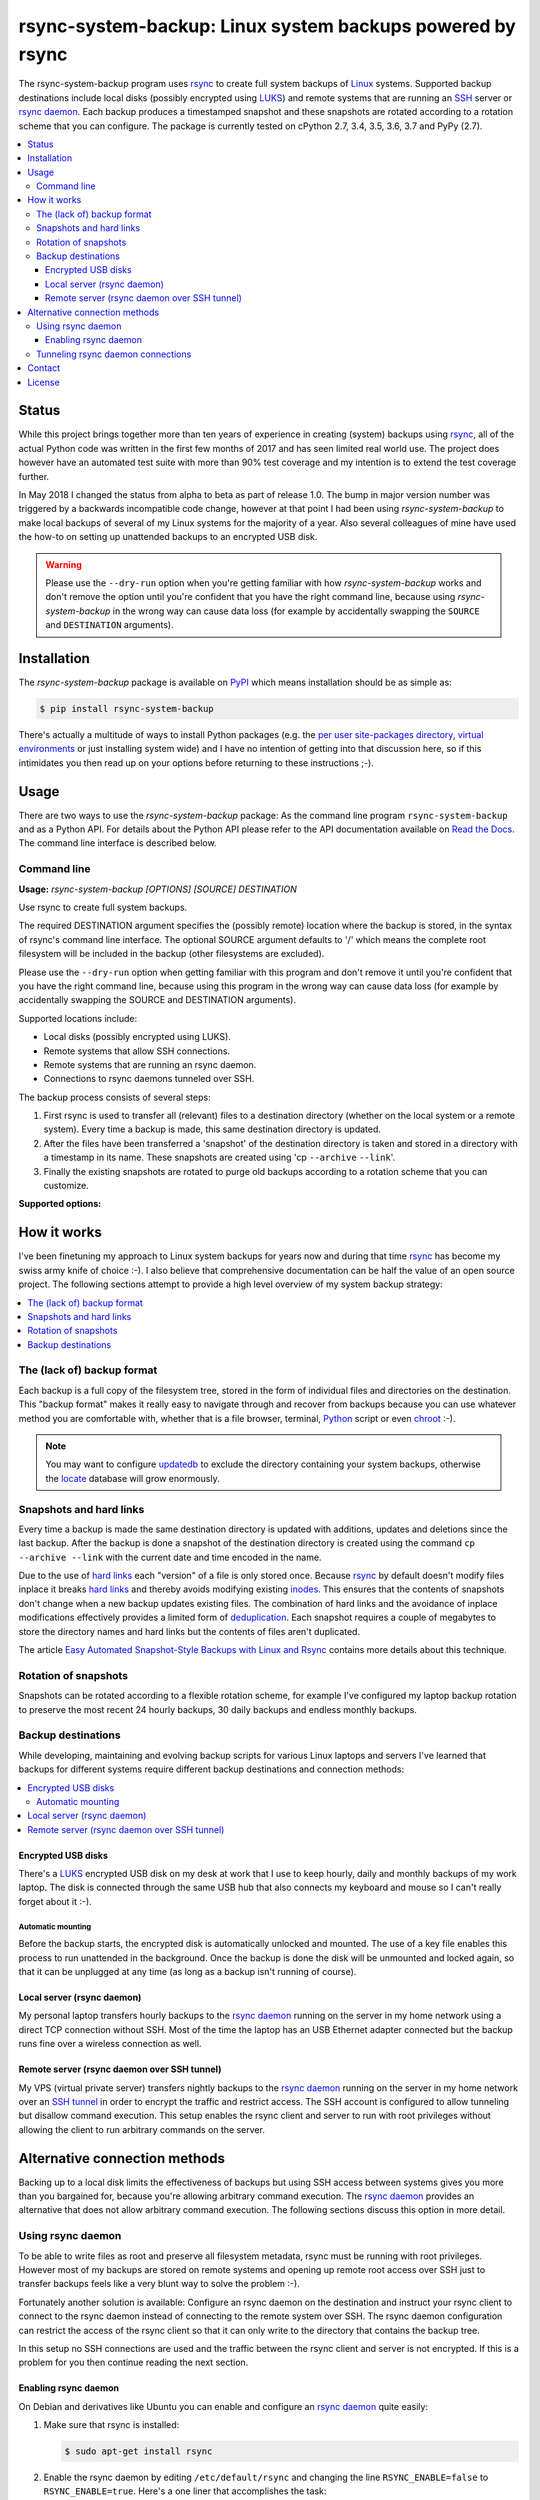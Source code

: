rsync-system-backup: Linux system backups powered by rsync
==========================================================

.. image:: https://travis-ci.org/xolox/python-rsync-system-backup.svg?branch=master
   :target: https://travis-ci.org/xolox/python-rsync-system-backup

.. image:: https://coveralls.io/repos/xolox/python-rsync-system-backup/badge.svg?branch=master
   :target: https://coveralls.io/r/xolox/python-rsync-system-backup?branch=master

The rsync-system-backup program uses rsync_ to create full system backups of
Linux_ systems. Supported backup destinations include local disks (possibly
encrypted using LUKS_) and remote systems that are running an SSH_ server or
`rsync daemon`_. Each backup produces a timestamped snapshot and these
snapshots are rotated according to a rotation scheme that you can configure.
The package is currently tested on cPython 2.7, 3.4, 3.5, 3.6, 3.7 and PyPy
(2.7).

.. contents::
   :depth: 3
   :local:

Status
------

While this project brings together more than ten years of experience in
creating (system) backups using rsync_, all of the actual Python code was
written in the first few months of 2017 and has seen limited real world use.
The project does however have an automated test suite with more than 90% test
coverage and my intention is to extend the test coverage further.

In May 2018 I changed the status from alpha to beta as part of release 1.0. The
bump in major version number was triggered by a backwards incompatible code
change, however at that point I had been using `rsync-system-backup` to make
local backups of several of my Linux systems for the majority of a year. Also
several colleagues of mine have used the how-to on setting up unattended
backups to an encrypted USB disk.

.. warning:: Please use the ``--dry-run`` option when you're getting familiar
             with how `rsync-system-backup` works and don't remove the option
             until you're confident that you have the right command line,
             because using `rsync-system-backup` in the wrong way can cause
             data loss (for example by accidentally swapping the ``SOURCE``
             and ``DESTINATION`` arguments).

Installation
------------

The `rsync-system-backup` package is available on PyPI_ which means
installation should be as simple as:

.. code-block:: sh

   $ pip install rsync-system-backup

There's actually a multitude of ways to install Python packages (e.g. the `per
user site-packages directory`_, `virtual environments`_ or just installing
system wide) and I have no intention of getting into that discussion here, so
if this intimidates you then read up on your options before returning to these
instructions ;-).

Usage
-----

There are two ways to use the `rsync-system-backup` package: As the command
line program ``rsync-system-backup`` and as a Python API. For details about the
Python API please refer to the API documentation available on `Read the Docs`_.
The command line interface is described below.

Command line
~~~~~~~~~~~~

.. A DRY solution to avoid duplication of the `rsync-system-backup --help' text:
..
.. [[[cog
.. from humanfriendly.usage import inject_usage
.. inject_usage('rsync_system_backup.cli')
.. ]]]

**Usage:** `rsync-system-backup [OPTIONS] [SOURCE] DESTINATION`

Use rsync to create full system backups.

The required DESTINATION argument specifies the (possibly remote) location
where the backup is stored, in the syntax of rsync's command line interface.
The optional SOURCE argument defaults to '/' which means the complete root
filesystem will be included in the backup (other filesystems are excluded).

Please use the ``--dry-run`` option when getting familiar with this program and
don't remove it until you're confident that you have the right command line,
because using this program in the wrong way can cause data loss (for example
by accidentally swapping the SOURCE and DESTINATION arguments).

Supported locations include:

- Local disks (possibly encrypted using LUKS).
- Remote systems that allow SSH connections.
- Remote systems that are running an rsync daemon.
- Connections to rsync daemons tunneled over SSH.

The backup process consists of several steps:

1. First rsync is used to transfer all (relevant) files to a destination
   directory (whether on the local system or a remote system). Every time
   a backup is made, this same destination directory is updated.

2. After the files have been transferred a 'snapshot' of the destination
   directory is taken and stored in a directory with a timestamp in its
   name. These snapshots are created using 'cp ``--archive`` ``--link``'.

3. Finally the existing snapshots are rotated to purge old backups
   according to a rotation scheme that you can customize.

**Supported options:**

.. csv-table::
   :header: Option, Description
   :widths: 30, 70


   "``-b``, ``--backup``","Create a backup using rsync but don't create a snapshot and don't rotate
   old snapshots unless the ``--snapshot`` and/or ``--rotate`` options are also given."
   "``-s``, ``--snapshot``","Create a snapshot of the destination directory but don't create a backup
   and don't rotate old snapshots unless the ``--backup`` and/or ``--rotate`` options
   are also given.
   
   This option can be used to create snapshots of an rsync daemon module using
   a 'post-xfer exec' command. If DESTINATION isn't given it defaults to the
   value of the environment variable ``$RSYNC_MODULE_PATH``."
   "``-r``, ``--rotate``","Rotate old snapshots but don't create a backup and snapshot unless the
   ``--backup`` and/or ``--snapshot`` options are also given.
   
   This option can be used to rotate old snapshots of an rsync daemon module
   using a 'post-xfer exec' command. If DESTINATION isn't given it defaults to
   the value of the environment variable ``$RSYNC_MODULE_PATH``."
   "``-m``, ``--mount=DIRECTORY``","Automatically mount the filesystem to which backups are written.
   
   When this option is given and ``DIRECTORY`` isn't already mounted, the
   'mount' command is used to mount the filesystem to which backups are
   written before the backup starts. When 'mount' was called before the
   backup started, 'umount' will be called when the backup finishes.
   
   An entry for the mount point needs to be
   defined in /etc/fstab for this to work."
   "``-c``, ``--crypto=NAME``","Automatically unlock the encrypted filesystem to which backups are written.
   
   When this option is given and the ``NAME`` device isn't already unlocked, the
   cryptdisks_start command is used to unlock the encrypted filesystem to
   which backups are written before the backup starts. When cryptdisks_start
   was called before the backup started, cryptdisks_stop will be called
   when the backup finishes.
   
   An entry for the encrypted filesystem needs to be defined in /etc/crypttab
   for this to work. If the device of the encrypted filesystem is missing and
   rsync-system-backup is being run non-interactively, it will exit gracefully
   and not show any desktop notifications.
   
   If you want the backup process to run fully unattended you can configure a
   key file in /etc/crypttab, otherwise you will be asked for the password
   each time the encrypted filesystem is unlocked."
   "``-t``, ``--tunnel=TUNNEL_SPEC``","Connect to an rsync daemon through an SSH tunnel. This provides encryption
   for rsync client to daemon connections that are not otherwise encrypted.
   The value of ``TUNNEL_SPEC`` is expected to be an SSH alias, host name or IP
   address. Optionally a username can be prefixed (followed by '@') and/or a
   port number can be suffixed (preceded by ':')."
   "``-i``, ``--ionice=CLASS``","Use the 'ionice' program to set the I/O scheduling class and priority of
   the 'rm' invocations used to remove backups. ``CLASS`` is expected to be one of
   the values 'idle', 'best-effort' or 'realtime'. Refer to the man page of
   the 'ionice' program for details about these values."
   "``-u``, ``--no-sudo``","By default backup and snapshot creation is performed with superuser
   privileges, to ensure that all files are readable and filesystem
   metadata is preserved. The ``-u``, ``--no-sudo`` option disables
   the use of 'sudo' during these operations."
   "``-n``, ``--dry-run``","Don't make any changes, just report what would be done. This doesn't
   create a backup or snapshot but it does run rsync with the ``--dry-run``
   option."
   ``--multi-fs``,"Allow rsync to cross filesystem boundaries. This option has the opposite
   effect of the rsync option ``--one-file-system`` because rsync-system-backup
   defaults to running rsync with ``--one-file-system`` and must be instructed
   not to using ``--multi-fs``."
   "``-x``, ``--exclude=PATTERN``","Selectively exclude certain files from being included in the backup.
   Refer to the rsync documentation for allowed ``PATTERN`` syntax. Note that
   rsync-system-backup always uses the 'rsync ``--one-file-system``' option."
   "``-f``, ``--force``","By default rsync-system-backup refuses to run on non-Linux systems because
   it was designed specifically for use on Linux. The use of the ``-f``, ``--force``
   option sidesteps this sanity check. Please note that you are on your own if
   things break!"
   ``--disable-notifications``,"By default a desktop notification is shown (using notify-send) before the
   system backup starts and after the backup finishes. The use of this option
   disables the notifications (notify-send will not be called at all)."
   "``--rsync_option``, "Pass additional rsync option directly to rsync."
   "``-v``, ``--verbose``",Make more noise (increase logging verbosity). Can be repeated.
   "``-q``, ``--quiet``",Make less noise (decrease logging verbosity). Can be repeated.
   "``-h``, ``--help``",Show this message and exit.

.. [[[end]]]

How it works
------------

I've been finetuning my approach to Linux system backups for years now and
during that time rsync_ has become my swiss army knife of choice :-). I also
believe that comprehensive documentation can be half the value of an open
source project. The following sections attempt to provide a high level
overview of my system backup strategy:

.. contents::
   :depth: 1
   :local:

The (lack of) backup format
~~~~~~~~~~~~~~~~~~~~~~~~~~~

Each backup is a full copy of the filesystem tree, stored in the form of
individual files and directories on the destination. This "backup format" makes
it really easy to navigate through and recover from backups because you can use
whatever method you are comfortable with, whether that is a file browser,
terminal, Python_ script or even chroot_ :-).

.. note:: You may want to configure updatedb_ to exclude the directory
          containing your system backups, otherwise the locate_ database
          will grow enormously.

Snapshots and hard links
~~~~~~~~~~~~~~~~~~~~~~~~

Every time a backup is made the same destination directory is updated with
additions, updates and deletions since the last backup. After the backup is
done a snapshot of the destination directory is created using the command ``cp
--archive --link`` with the current date and time encoded in the name.

Due to the use of `hard links`_ each "version" of a file is only stored once.
Because rsync_ by default doesn't modify files inplace it breaks `hard links`_
and thereby avoids modifying existing inodes_. This ensures that the contents
of snapshots don't change when a new backup updates existing files. The
combination of hard links and the avoidance of inplace modifications
effectively provides a limited form of deduplication_. Each snapshot requires a
couple of megabytes to store the directory names and hard links but the
contents of files aren't duplicated.

The article `Easy Automated Snapshot-Style Backups with Linux and Rsync`_
contains more details about this technique.

Rotation of snapshots
~~~~~~~~~~~~~~~~~~~~~

Snapshots can be rotated according to a flexible rotation scheme, for example
I've configured my laptop backup rotation to preserve the most recent 24 hourly
backups, 30 daily backups and endless monthly backups.

Backup destinations
~~~~~~~~~~~~~~~~~~~

While developing, maintaining and evolving backup scripts for various Linux
laptops and servers I've learned that backups for different systems require
different backup destinations and connection methods:

.. contents::
   :local:

Encrypted USB disks
+++++++++++++++++++

There's a LUKS_ encrypted USB disk on my desk at work that I use to keep
hourly, daily and monthly backups of my work laptop. The disk is connected
through the same USB hub that also connects my keyboard and mouse so I can't
really forget about it :-).

Automatic mounting
^^^^^^^^^^^^^^^^^^

Before the backup starts, the encrypted disk is automatically unlocked and
mounted. The use of a key file enables this process to run unattended in the
background. Once the backup is done the disk will be unmounted and locked
again, so that it can be unplugged at any time (as long as a backup isn't
running of course).

Local server (rsync daemon)
+++++++++++++++++++++++++++

My personal laptop transfers hourly backups to the `rsync daemon`_ running on
the server in my home network using a direct TCP connection without SSH. Most
of the time the laptop has an USB Ethernet adapter connected but the backup
runs fine over a wireless connection as well.

Remote server (rsync daemon over SSH tunnel)
++++++++++++++++++++++++++++++++++++++++++++

My VPS (virtual private server) transfers nightly backups to the `rsync
daemon`_ running on the server in my home network over an `SSH tunnel`_ in
order to encrypt the traffic and restrict access. The SSH account is configured
to allow tunneling but disallow command execution. This setup enables the rsync
client and server to run with root privileges without allowing the client to
run arbitrary commands on the server.

Alternative connection methods
------------------------------

Backing up to a local disk limits the effectiveness of backups but using SSH
access between systems gives you more than you bargained for, because you're
allowing arbitrary command execution. The `rsync daemon`_ provides an
alternative that does not allow arbitrary command execution. The following
sections discuss this option in more detail.

Using rsync daemon
~~~~~~~~~~~~~~~~~~

To be able to write files as root and preserve all filesystem metadata, rsync
must be running with root privileges. However most of my backups are stored on
remote systems and opening up remote root access over SSH just to transfer
backups feels like a very blunt way to solve the problem :-).

Fortunately another solution is available: Configure an rsync daemon on the
destination and instruct your rsync client to connect to the rsync daemon
instead of connecting to the remote system over SSH. The rsync daemon
configuration can restrict the access of the rsync client so that it can only
write to the directory that contains the backup tree.

In this setup no SSH connections are used and the traffic between the rsync
client and server is not encrypted. If this is a problem for you then continue
reading the next section.

Enabling rsync daemon
+++++++++++++++++++++

On Debian and derivatives like Ubuntu you can enable and configure an `rsync
daemon`_ quite easily:

1. Make sure that rsync is installed:

   .. code-block:: sh

      $ sudo apt-get install rsync

2. Enable the rsync daemon by editing ``/etc/default/rsync`` and changing the
   line ``RSYNC_ENABLE=false`` to ``RSYNC_ENABLE=true``. Here's a one liner
   that accomplishes the task:

   .. code-block:: sh

      $ sudo sed -i 's/RSYNC_ENABLE=false/RSYNC_ENABLE=true/' /etc/default/rsync
   
3. Create the configuration file ``/etc/rsyncd.conf`` and define at least
   one module. Here's an example based on my rsync daemon configuration:

   .. code-block:: ini

      # Global settings.
      max connections = 4
      log file = /var/log/rsyncd.log

      # Defaults for modules.
      read only = no
      uid = 0
      gid = 0

      # Daily backups of my VPS.
      [vps_backups]
      path = /mnt/backups/vps/latest
      post-xfer exec = /usr/sbin/process-vps-backups

      # Hourly backups of my personal laptop.
      [laptop_backups]
      path = /mnt/backups/laptop/latest
      post-xfer exec = /usr/sbin/process-laptop-backups

   The ``post-xfer exec`` directives configure the rsync daemon to create a
   snapshot once the backup is done and rotate old snapshots afterwards.

4. Once you've created ``/etc/rsyncd.conf`` you can start the rsync daemon:

   .. code-block:: sh

      $ sudo service rsync start

5. If you're using a firewall you should make sure that the rsync daemon port
   is whitelisted to allow incoming connections. The rsync daemon port number
   defaults to 873. Here's an iptables command to accomplish this:

   .. code-block:: sh

      $ sudo iptables -A INPUT -p tcp -m tcp --dport 873 -m comment --comment "rsync daemon" -j ACCEPT

Tunneling rsync daemon connections
~~~~~~~~~~~~~~~~~~~~~~~~~~~~~~~~~~

When your backups are transferred over the public internet you should
definitely use SSH to encrypt the traffic, but if you're at all security
conscious then you probably won't like having to open up remote root access
over SSH just to transfer backups :-).

The alternative is to use a non privileged SSH account to set up an `SSH
tunnel`_ that redirects network traffic to the rsync daemon. The login shell of
the SSH account can be set to ``/usr/sbin/nologin`` (or something similar like
``/bin/false``) to `disable command execution`_, in this case you need to pass
``-N`` to the SSH client.

Contact
-------

The latest version of `rsync-system-backup` is available on PyPI_ and GitHub_.
The documentation is hosted on `Read the Docs`_ and includes a changelog_. For
bug reports please create an issue on GitHub_. If you have questions,
suggestions, etc. feel free to send me an e-mail at `peter@peterodding.com`_.

License
-------

This software is licensed under the `MIT license`_.

© 2019 Peter Odding.

.. External references:

.. _changelog: https://rsync-system-backup.readthedocs.org/en/latest/changelog.html
.. _chroot: https://manpages.debian.org/chroot
.. _deduplication: https://en.wikipedia.org/wiki/Data_deduplication
.. _disable command execution: https://unix.stackexchange.com/questions/155139/does-usr-sbin-nologin-as-a-login-shell-serve-a-security-purpose
.. _Easy Automated Snapshot-Style Backups with Linux and Rsync: http://www.mikerubel.org/computers/rsync_snapshots/
.. _GitHub: https://github.com/xolox/python-rsync-system-backup
.. _hard links: https://en.wikipedia.org/wiki/Hard_link
.. _inodes: https://en.wikipedia.org/wiki/Inode
.. _Linux: https://en.wikipedia.org/wiki/Linux
.. _locate: https://manpages.debian.org/mlocate
.. _LUKS: https://en.wikipedia.org/wiki/Linux_Unified_Key_Setup
.. _MIT license: http://en.wikipedia.org/wiki/MIT_License
.. _per user site-packages directory: https://www.python.org/dev/peps/pep-0370/
.. _peter@peterodding.com: peter@peterodding.com
.. _PyPI: https://pypi.python.org/pypi/rsync-system-backup
.. _Python Package Index: https://pypi.python.org/pypi/rsync-system-backup
.. _Python: https://www.python.org/
.. _Read the Docs: https://rsync-system-backup.readthedocs.org
.. _rsync daemon: https://manpages.debian.org/rsyncd.conf
.. _rsync: http://en.wikipedia.org/wiki/rsync
.. _SSH tunnel: https://en.wikipedia.org/wiki/Tunneling_protocol#Secure_Shell_tunneling
.. _SSH: https://en.wikipedia.org/wiki/Secure_Shell
.. _updatedb: https://manpages.debian.org/updatedb
.. _virtual environments: http://docs.python-guide.org/en/latest/dev/virtualenvs/
